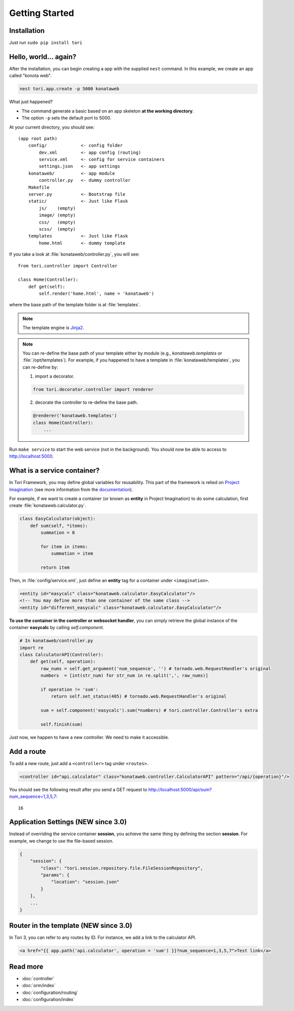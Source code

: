 Getting Started
***************

Installation
============

Just run ``sudo pip install tori``

Hello, world... again?
======================

After the installation, you can begin creating a app with the supplied ``nest``
command. In this example, we create an app called "konota web".

.. code-block:: bash

    nest tori.app.create -p 5000 konataweb

What just happened?

- The command generate a basic based on an app skeleton **at the working directory**.
- The option ``-p`` sets the default port to 5000.

At your current directory, you should see::

    (app root path)
        config/             <- config folder
            dev.xml         <- app config (routing)
            service.xml     <- config for service containers
            settings.json   <- app settings
        konataweb/          <- app module
            controller.py   <- dummy controller
        Makefile
        server.py           <- Bootstrap file
        static/             <- Just like Flask
            js/    (empty)
            image/ (empty)
            css/   (empty)
            scss/  (empty)
        templates           <- Just like Flask
            home.html       <- dummy template

If you take a look at :file:`konataweb/controller.py`, you will see::

    from tori.controller import Controller

    class Home(Controller):
        def get(self):
            self.render('home.html', name = 'konataweb')

where the base path of the template folder is at :file:`templates`.

.. note::

    The template engine is `Jinja2 <http://jinja.pocoo.org>`_.

.. note::

    You can re-define the base path of your template either by module (e.g.,
    `konataweb.templates` or :file:`/opt/templates`). For example, if you happened
    to have a template in :file:`konataweb/templates`, you can re-define by:

    1. import a decorator.

    .. code-block:: python

        from tori.decorator.controller import renderer

    2. decorate the controller to re-define the base path.

    .. code-block:: python

        @renderer('konataweb.templates')
        class Home(Controller):
            ...

Run ``make service`` to start the web service (not in the background). You should
now be able to access to http://localhost:5000.

What is a service container?
============================

In Tori Framework, you may define global variables for reusability. This part of
the framework is relied on `Project Imagination <https://github.com/shiroyuki/Imagination>`_
(see more information from the `documentation <http://imagination.readthedocs.org/en/latest/getting_started.html>`_).

For example, if we want to create a container (or known as **entity** in Project
Imagination) to do some calculation, first create :file:`konataweb.calculator.py`.

.. code-block:: python

    class EasyCalculator(object):
        def sum(self, *items):
            summation = 0

            for item in items:
                summation = item

            return item

Then, in :file:`config/service.xml`, just define an **entity** tag for a container
under ``<imagination>``.

.. code-block:: xml

    <entity id="easycalc" class="konataweb.calculator.EasyCalculator"/>
    <!-- You may define more than one container of the same class -->
    <entity id="different_easycalc" class="konataweb.calculator.EasyCalculator"/>

**To use the container in the controller or websocket handler**, you can simply
retrieve the global instance of the container **easycalc** by calling `self.component`.

.. code-block:: python

    # In konataweb/controller.py
    import re
    class CalculatorAPI(Controller):
        def get(self, operation):
            raw_nums = self.get_argument('num_sequence', '') # tornado.web.RequestHandler's original
            numbers  = [int(str_num) for str_num in re.split(',', raw_nums)]

            if operation != 'sum':
                return self.set_status(405) # tornado.web.RequestHandler's original

            sum = self.component('easycalc').sum(*numbers) # tori.controller.Controller's extra

            self.finish(sum)

Just now, we happen to have a new controller. We need to make it accessible.

Add a route
===========

To add a new route, just add a ``<controller>`` tag under ``<routes>``.

.. code-block:: xml

    <controller id="api.calculator" class="konataweb.controller.CalculatorAPI" pattern="/api/{operation}"/>

You should see the following result after you send a GET request to http://localhost:5000/api/sum?num_sequence=1,3,5,7::

    16

Application Settings (NEW since 3.0)
====================================

Instead of overriding the service container **session**, you achieve the same
thing by defining the section **session**. For example, we change to use the
file-based session.

.. code-block:: javascript

    {
        "session": {
            "class": "tori.session.repository.file.FileSessionRepository",
            "params": {
                "location": "session.json"
            }
        },
        ...
    }

Router in the template (NEW since 3.0)
======================================

In Tori 3, you can refer to any routes by ID. For instance, we add a link to the
calculator API.

.. code-block:: django

    <a href="{{ app.path('api.calculator', operation = 'sum') }}?num_sequence=1,3,5,7">Test link</a>

Read more
=========

- :doc:`controller`
- :doc:`orm/index`
- :doc:`configuration/routing`
- :doc:`configuration/index`
